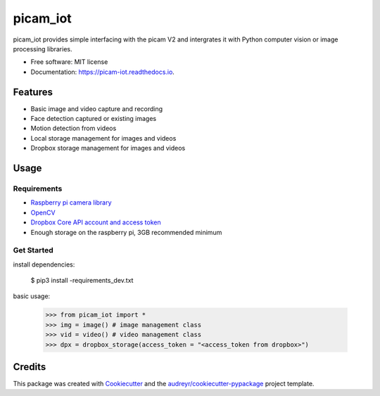 =========
picam_iot
=========


.. image:: https://img.shields.io/pypi/v/picam_iot.svg
        :target: https://pypi.python.org/pypi/picam_iot

.. image:: https://img.shields.io/travis/lindelanimcebo/picam_iot.svg
        :target: https://travis-ci.com/lindelanimcebo/picam_iot

.. image:: https://readthedocs.org/projects/picam-iot/badge/?version=latest
        :target: https://picam-iot.readthedocs.io/en/latest/?badge=latest
        :alt: Documentation Status


.. image:: https://pyup.io/repos/github/lindelanimcebo/picam_iot/shield.svg
     :target: https://pyup.io/repos/github/lindelanimcebo/picam_iot/
     :alt: Updates



picam_iot provides simple interfacing with the picam V2 and intergrates it with Python computer vision or image processing libraries.


* Free software: MIT license
* Documentation: https://picam-iot.readthedocs.io.


Features
--------

* Basic image and video capture and recording
* Face detection captured or existing images
* Motion detection from videos
* Local storage management for images and videos
* Dropbox storage management for images and videos

Usage
-------

Requirements
^^^^^^^^^^^^^

* `Raspberry pi camera library`_
* OpenCV_
* `Dropbox Core API account and access token`_
*  Enough storage on the raspberry pi, 3GB recommended minimum

Get Started
^^^^^^^^^^^^^

install dependencies:

        $ pip3 install -requirements_dev.txt

basic usage:

        >>> from picam_iot import *
        >>> img = image() # image management class
        >>> vid = video() # video management class
        >>> dpx = dropbox_storage(access_token = "<access_token from dropbox>")


Credits
-------

This package was created with Cookiecutter_ and the `audreyr/cookiecutter-pypackage`_ project template.

.. _Cookiecutter: https://github.com/audreyr/cookiecutter
.. _`audreyr/cookiecutter-pypackage`: https://github.com/audreyr/cookiecutter-pypackage
.. _`Raspberry pi camera library`: https://picamera.readthedocs.io/en/release-1.13/
.. _OpenCV : https://www.pyimagesearch.com/2019/09/16/install-opencv-4-on-raspberry-pi-4-and-raspbian-buster/
.. _`Dropbox Core API account and access token` : https://www.dropbox.com/developers